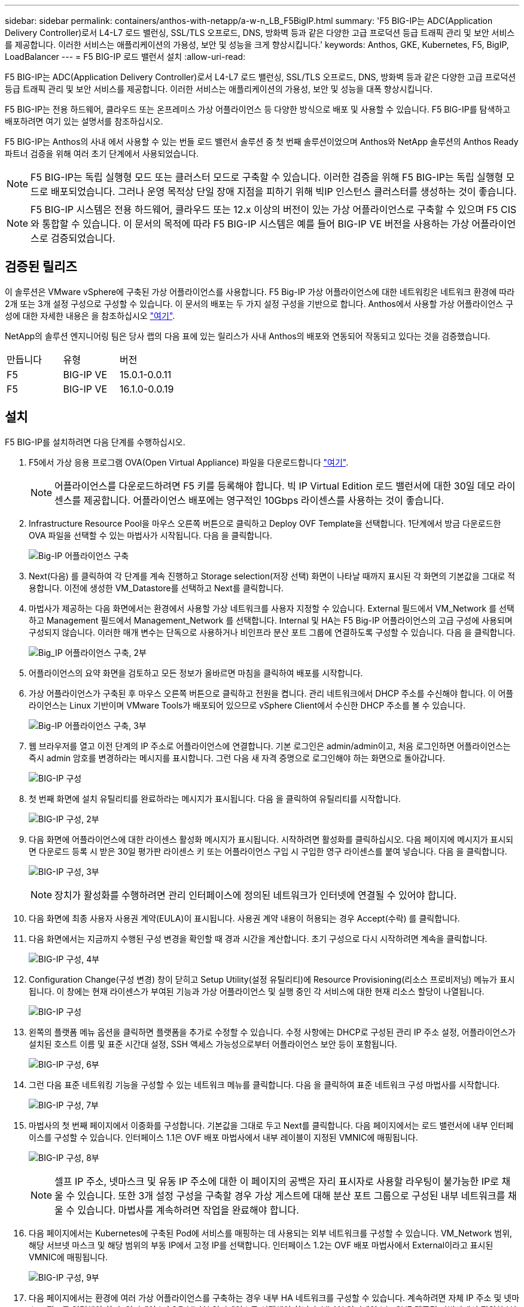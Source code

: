 ---
sidebar: sidebar 
permalink: containers/anthos-with-netapp/a-w-n_LB_F5BigIP.html 
summary: 'F5 BIG-IP는 ADC(Application Delivery Controller)로서 L4-L7 로드 밸런싱, SSL/TLS 오프로드, DNS, 방화벽 등과 같은 다양한 고급 프로덕션 등급 트래픽 관리 및 보안 서비스를 제공합니다. 이러한 서비스는 애플리케이션의 가용성, 보안 및 성능을 크게 향상시킵니다.' 
keywords: Anthos, GKE, Kubernetes, F5, BigIP, LoadBalancer 
---
= F5 BIG-IP 로드 밸런서 설치
:allow-uri-read: 


F5 BIG-IP는 ADC(Application Delivery Controller)로서 L4-L7 로드 밸런싱, SSL/TLS 오프로드, DNS, 방화벽 등과 같은 다양한 고급 프로덕션 등급 트래픽 관리 및 보안 서비스를 제공합니다. 이러한 서비스는 애플리케이션의 가용성, 보안 및 성능을 대폭 향상시킵니다.

F5 BIG-IP는 전용 하드웨어, 클라우드 또는 온프레미스 가상 어플라이언스 등 다양한 방식으로 배포 및 사용할 수 있습니다. F5 BIG-IP를 탐색하고 배포하려면 여기 있는 설명서를 참조하십시오.

F5 BIG-IP는 Anthos의 사내 에서 사용할 수 있는 번들 로드 밸런서 솔루션 중 첫 번째 솔루션이었으며 Anthos와 NetApp 솔루션의 Anthos Ready 파트너 검증을 위해 여러 초기 단계에서 사용되었습니다.


NOTE: F5 BIG-IP는 독립 실행형 모드 또는 클러스터 모드로 구축할 수 있습니다. 이러한 검증을 위해 F5 BIG-IP는 독립 실행형 모드로 배포되었습니다. 그러나 운영 목적상 단일 장애 지점을 피하기 위해 빅IP 인스턴스 클러스터를 생성하는 것이 좋습니다.


NOTE: F5 BIG-IP 시스템은 전용 하드웨어, 클라우드 또는 12.x 이상의 버전이 있는 가상 어플라이언스로 구축할 수 있으며 F5 CIS와 통합할 수 있습니다. 이 문서의 목적에 따라 F5 BIG-IP 시스템은 예를 들어 BIG-IP VE 버전을 사용하는 가상 어플라이언스로 검증되었습니다.



== 검증된 릴리즈

이 솔루션은 VMware vSphere에 구축된 가상 어플라이언스를 사용합니다. F5 Big-IP 가상 어플라이언스에 대한 네트워킹은 네트워크 환경에 따라 2개 또는 3개 설정 구성으로 구성할 수 있습니다. 이 문서의 배포는 두 가지 설정 구성을 기반으로 합니다. Anthos에서 사용할 가상 어플라이언스 구성에 대한 자세한 내용은 을 참조하십시오 https://cloud.google.com/solutions/partners/installing-f5-big-ip-adc-for-gke-on-prem["여기"].

NetApp의 솔루션 엔지니어링 팀은 당사 랩의 다음 표에 있는 릴리스가 사내 Anthos의 배포와 연동되어 작동되고 있다는 것을 검증했습니다.

|===


| 만듭니다 | 유형 | 버전 


| F5 | BIG-IP VE | 15.0.1-0.0.11 


| F5 | BIG-IP VE | 16.1.0-0.0.19 
|===


== 설치

F5 BIG-IP를 설치하려면 다음 단계를 수행하십시오.

. F5에서 가상 응용 프로그램 OVA(Open Virtual Appliance) 파일을 다운로드합니다 https://downloads.f5.com/esd/serveDownload.jsp?path=/big-ip/big-ip_v15.x/15.0.1/english/virtual-edition/&sw=BIG-IP&pro=big-ip_v15.x&ver=15.0.1&container=Virtual-Edition&file=BIGIP-15.0.1-0.0.11.ALL-vmware.ova["여기"].
+

NOTE: 어플라이언스를 다운로드하려면 F5 키를 등록해야 합니다. 빅 IP Virtual Edition 로드 밸런서에 대한 30일 데모 라이센스를 제공합니다. 어플라이언스 배포에는 영구적인 10Gbps 라이센스를 사용하는 것이 좋습니다.

. Infrastructure Resource Pool을 마우스 오른쪽 버튼으로 클릭하고 Deploy OVF Template을 선택합니다. 1단계에서 방금 다운로드한 OVA 파일을 선택할 수 있는 마법사가 시작됩니다. 다음 을 클릭합니다.
+
image:deploy-big_ip_1.PNG["Big-IP 어플라이언스 구축"]

. Next(다음) 를 클릭하여 각 단계를 계속 진행하고 Storage selection(저장 선택) 화면이 나타날 때까지 표시된 각 화면의 기본값을 그대로 적용합니다. 이전에 생성한 VM_Datastore를 선택하고 Next를 클릭합니다.
. 마법사가 제공하는 다음 화면에서는 환경에서 사용할 가상 네트워크를 사용자 지정할 수 있습니다. External 필드에서 VM_Network 를 선택하고 Management 필드에서 Management_Network 를 선택합니다. Internal 및 HA는 F5 Big-IP 어플라이언스의 고급 구성에 사용되며 구성되지 않습니다. 이러한 매개 변수는 단독으로 사용하거나 비인프라 분산 포트 그룹에 연결하도록 구성할 수 있습니다. 다음 을 클릭합니다.
+
image:deploy-big_ip_2.PNG["Big_IP 어플라이언스 구축, 2부"]

. 어플라이언스의 요약 화면을 검토하고 모든 정보가 올바르면 마침을 클릭하여 배포를 시작합니다.
. 가상 어플라이언스가 구축된 후 마우스 오른쪽 버튼으로 클릭하고 전원을 켭니다. 관리 네트워크에서 DHCP 주소를 수신해야 합니다. 이 어플라이언스는 Linux 기반이며 VMware Tools가 배포되어 있으므로 vSphere Client에서 수신한 DHCP 주소를 볼 수 있습니다.
+
image:deploy-big_ip_3.PNG["Big-IP 어플라이언스 구축, 3부"]

. 웹 브라우저를 열고 이전 단계의 IP 주소로 어플라이언스에 연결합니다. 기본 로그인은 admin/admin이고, 처음 로그인하면 어플라이언스는 즉시 admin 암호를 변경하라는 메시지를 표시합니다. 그런 다음 새 자격 증명으로 로그인해야 하는 화면으로 돌아갑니다.
+
image:big-IP_config_1.PNG["BIG-IP 구성"]

. 첫 번째 화면에 설치 유틸리티를 완료하라는 메시지가 표시됩니다. 다음 을 클릭하여 유틸리티를 시작합니다.
+
image:big-IP_config_2.PNG["BIG-IP 구성, 2부"]

. 다음 화면에 어플라이언스에 대한 라이센스 활성화 메시지가 표시됩니다. 시작하려면 활성화를 클릭하십시오. 다음 페이지에 메시지가 표시되면 다운로드 등록 시 받은 30일 평가판 라이센스 키 또는 어플라이언스 구입 시 구입한 영구 라이센스를 붙여 넣습니다. 다음 을 클릭합니다.
+
image:big-IP_config_3.PNG["BIG-IP 구성, 3부"]

+

NOTE: 장치가 활성화를 수행하려면 관리 인터페이스에 정의된 네트워크가 인터넷에 연결될 수 있어야 합니다.

. 다음 화면에 최종 사용자 사용권 계약(EULA)이 표시됩니다. 사용권 계약 내용이 허용되는 경우 Accept(수락) 를 클릭합니다.
. 다음 화면에서는 지금까지 수행된 구성 변경을 확인할 때 경과 시간을 계산합니다. 초기 구성으로 다시 시작하려면 계속을 클릭합니다.
+
image:big-IP_config_4.PNG["BIG-IP 구성, 4부"]

. Configuration Change(구성 변경) 창이 닫히고 Setup Utility(설정 유틸리티)에 Resource Provisioning(리소스 프로비저닝) 메뉴가 표시됩니다. 이 창에는 현재 라이센스가 부여된 기능과 가상 어플라이언스 및 실행 중인 각 서비스에 대한 현재 리소스 할당이 나열됩니다.
+
image::big-IP_config_5.png[BIG-IP 구성]

. 왼쪽의 플랫폼 메뉴 옵션을 클릭하면 플랫폼을 추가로 수정할 수 있습니다. 수정 사항에는 DHCP로 구성된 관리 IP 주소 설정, 어플라이언스가 설치된 호스트 이름 및 표준 시간대 설정, SSH 액세스 가능성으로부터 어플라이언스 보안 등이 포함됩니다.
+
image:big-IP_config_6.PNG["BIG-IP 구성, 6부"]

. 그런 다음 표준 네트워킹 기능을 구성할 수 있는 네트워크 메뉴를 클릭합니다. 다음 을 클릭하여 표준 네트워크 구성 마법사를 시작합니다.
+
image:big-IP_config_7.PNG["BIG-IP 구성, 7부"]

. 마법사의 첫 번째 페이지에서 이중화를 구성합니다. 기본값을 그대로 두고 Next를 클릭합니다. 다음 페이지에서는 로드 밸런서에 내부 인터페이스를 구성할 수 있습니다. 인터페이스 1.1은 OVF 배포 마법사에서 내부 레이블이 지정된 VMNIC에 매핑됩니다.
+
image:big-IP_config_8.png["BIG-IP 구성, 8부"]

+

NOTE: 셀프 IP 주소, 넷마스크 및 유동 IP 주소에 대한 이 페이지의 공백은 자리 표시자로 사용할 라우팅이 불가능한 IP로 채울 수 있습니다. 또한 3개 설정 구성을 구축할 경우 가상 게스트에 대해 분산 포트 그룹으로 구성된 내부 네트워크를 채울 수 있습니다. 마법사를 계속하려면 작업을 완료해야 합니다.

. 다음 페이지에서는 Kubernetes에 구축된 Pod에 서비스를 매핑하는 데 사용되는 외부 네트워크를 구성할 수 있습니다. VM_Network 범위, 해당 서브넷 마스크 및 해당 범위의 부동 IP에서 고정 IP를 선택합니다. 인터페이스 1.2는 OVF 배포 마법사에서 External이라고 표시된 VMNIC에 매핑됩니다.
+
image:big-IP_config_9.png["BIG-IP 구성, 9부"]

. 다음 페이지에서는 환경에 여러 가상 어플라이언스를 구축하는 경우 내부 HA 네트워크를 구성할 수 있습니다. 계속하려면 자체 IP 주소 및 넷마스크 필드를 입력해야 하며, 인터페이스 1.3을 VLAN 인터페이스로 선택해야 합니다. VLAN 인터페이스는 OVF 템플릿 마법사에서 정의한 HA 네트워크에 매핑됩니다.
+
image:big-IP_config_10.png["BIG-IP 구성, 10부"]

. 다음 페이지에서는 NTP 서버를 구성할 수 있습니다. 다음 을 클릭하여 DNS 설정을 계속합니다. DNS 서버 및 도메인 검색 목록은 이미 DHCP 서버에 의해 채워져야 합니다. Next(다음) 를 클릭하여 기본값을 적용하고 계속합니다.
. 마법사의 나머지 부분에서는 다음을 클릭하여 고급 피어링 설정을 계속 진행합니다. 이 설정은 이 문서의 범위를 벗어납니다. 그런 다음 마침을 클릭하여 마법사를 종료합니다.
. Anthos 관리 클러스터 및 환경에 배포된 각 사용자 클러스터를 위한 개별 파티션을 생성합니다. 왼쪽 메뉴에서 시스템 을 클릭하고 사용자 로 이동한 다음 파티션 목록 을 클릭합니다.
+
image:big-IP_config_11.PNG["BIG-IP 구성, 11부"]

. 표시된 화면에는 현재 공통 파티션만 표시됩니다. 오른쪽에서 Create를 클릭하여 첫 번째 추가 파티션을 만들고 이름을 GKE-Admin 으로 지정합니다. 그런 다음 반복 을 클릭하고 파티션 이름을 사용자 클러스터 1 로 지정합니다. Repeat 버튼을 다시 클릭하여 다음 파티션 이름을 User-Cluster-2 로 지정합니다. 마지막으로 완료 를 클릭하여 마법사를 완료합니다. Partition list(파티션 목록) 화면이 모든 파티션을 나열한 상태로 돌아갑니다.
+
image:big-IP_config_12.PNG["BIG-IP 구성, 12부"]





== Anthos와의 통합

각 구성 파일에는 관리 클러스터에 대한 섹션과 온프레미스 Anthos가 관리하도록 부하 분산 장치를 구성하기 위해 배포하기로 선택한 각 사용자 클러스터가 각각 하나씩 있습니다.

다음 스크립트는 GKE-Admin 클러스터에 대한 파티션 구성의 샘플입니다. 주석 및 수정이 필요한 값은 아래 굵은 텍스트로 표시됩니다.

[listing, subs="+quotes,+verbatim"]
----
# (Required) Load balancer configuration
*loadBalancer:*
  # (Required) The VIPs to use for load balancing
  *vips:*
    # Used to connect to the Kubernetes API
    *controlPlaneVIP: "10.61.181.230"*
    # # (Optional) Used for admin cluster addons (needed for multi cluster features). Must
    # # be the same across clusters
    # # addonsVIP: ""
  # (Required) Which load balancer to use "F5BigIP" "Seesaw" or "ManualLB". Uncomment
  # the corresponding field below to provide the detailed spec
  *kind: F5BigIP*
  # # (Required when using "ManualLB" kind) Specify pre-defined nodeports
  # manualLB:
  #   # NodePort for ingress service's http (only needed for user cluster)
  #   ingressHTTPNodePort: 0
  #   # NodePort for ingress service's https (only needed for user cluster)
  #   ingressHTTPSNodePort: 0
  #   # NodePort for control plane service
  #   controlPlaneNodePort: 30968
  #   # NodePort for addon service (only needed for admin cluster)
  #   addonsNodePort: 31405
  # # (Required when using "F5BigIP" kind) Specify the already-existing partition and
  # # credentials
  *f5BigIP:*
    *address: "172.21.224.21"*
    *credentials:*
      *username: "admin"*
      *password: "admin-password"*
    *partition: "GKE-Admin"*
  #   # # (Optional) Specify a pool name if using SNAT
  #   # snatPoolName: ""
  # (Required when using "Seesaw" kind) Specify the Seesaw configs
  # seesaw:
    # (Required) The absolute or relative path to the yaml file to use for IP allocation
    # for LB VMs. Must contain one or two IPs.
    #  ipBlockFilePath: ""
    # (Required) The Virtual Router IDentifier of VRRP for the Seesaw group. Must
    # be between 1-255 and unique in a VLAN.
    #  vrid: 0
    # (Required) The IP announced by the master of Seesaw group
    #  masterIP: ""
    # (Required) The number CPUs per machine
    #  cpus: 4
    # (Required) Memory size in MB per machine
    #   memoryMB: 8192
    # (Optional) Network that the LB interface of Seesaw runs in (default: cluster
    # network)
    #   vCenter:
      # vSphere network name
      #     networkName: VM_Network
    # (Optional) Run two LB VMs to achieve high availability (default: false)
    #   enableHA: false
----
link:a-w-n_use_cases.html["다음으로 솔루션 검증/사용 사례를 살펴보겠습니다."]
